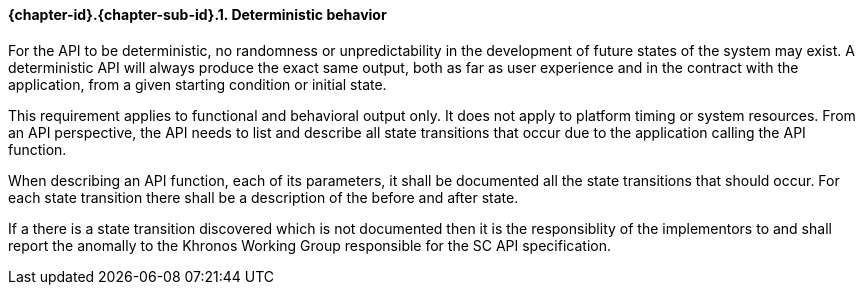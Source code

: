 // (C) Copyright 2014-2017 The Khronos Group Inc. All Rights Reserved.
// Khrono Group Safety Critical API Development SCAP
// document
// 
// Text format: asciidoc 8.6.9
// Editor:      Asciidoc Book Editor
//
// Description: Requirements 3.2.1 Requirement Bugzilla #15991

:Author: Illya Rudkin (spec editor)
:Author Initials: IOR
:Revision: 0.02

// Hyperlink anchor, the ID matches those in 
// 3_1_RequirementList.adoc 
[[gh1]]

==== {chapter-id}.{chapter-sub-id}.{counter:section-id}. Deterministic behavior

For the API to be deterministic, no randomness or unpredictability in the development of future states of the system may exist. A deterministic API will always produce the exact same output, both as far as user experience and in the contract with the application, from a given starting condition or initial state.

This requirement applies to functional and behavioral output only. It does not apply to platform timing or system resources. From an API perspective, the API needs to list and describe all state transitions that occur due to the application calling the API function.

When describing an API function, each of its parameters, it shall be documented all the state transitions that should occur. For each state transition there shall be a description of the before and after state. 

If a there is a state transition discovered which is not documented then it is the responsiblity of the implementors to and shall report the anomally to the Khronos Working Group responsible for the SC API specification. 